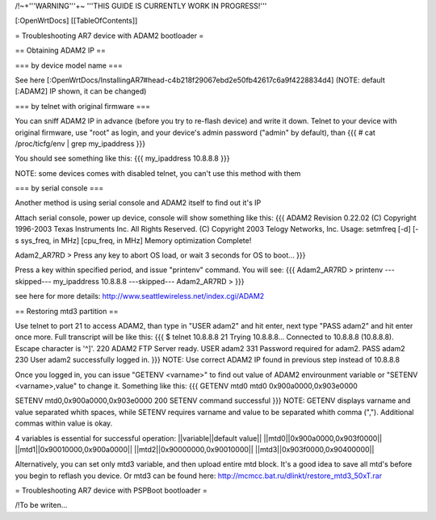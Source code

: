 /!\ ~+'''WARNING'''+~ '''THIS GUIDE IS CURRENTLY WORK IN PROGRESS!'''

[:OpenWrtDocs]
[[TableOfContents]]

= Troubleshooting AR7 device with ADAM2 bootloader =

== Obtaining ADAM2 IP ==

=== by device model name ===

See here [:OpenWrtDocs/InstallingAR7#head-c4b218f29067ebd2e50fb42617c6a9f4228834d4] (NOTE: default [:ADAM2] IP shown, it can be changed)

=== by telnet with original firmware ===

You can sniff ADAM2 IP in advance (before you try to re-flash device) and write it down. Telnet to your device with original firmware, use "root" as login, and your device's admin password ("admin" by default), than
{{{
# cat /proc/ticfg/env | grep my_ipaddress
}}}

You should see something like this:
{{{
my_ipaddress    10.8.8.8
}}}

NOTE: some devices comes with disabled telnet, you can't use this method with them

=== by serial console ===

Another method is using serial console and ADAM2 itself to find out it's IP

Attach serial console, power up device, console will show something like this:
{{{
ADAM2 Revision 0.22.02
(C) Copyright 1996-2003 Texas Instruments Inc. All Rights Reserved.
(C) Copyright 2003 Telogy Networks, Inc.
Usage: setmfreq [-d] [-s sys_freq, in MHz] [cpu_freq, in MHz]
Memory optimization Complete!

Adam2_AR7RD >
Press any key to abort OS load, or wait 3 seconds for OS to boot...
}}}

Press a key within specified period, and issue "printenv" command. You will see:
{{{
Adam2_AR7RD > printenv
---skipped---
my_ipaddress          10.8.8.8
---skipped---
Adam2_AR7RD >
}}}

see here for more details:
http://www.seattlewireless.net/index.cgi/ADAM2

== Restoring mtd3 partition ==

Use telnet to port 21 to access ADAM2, than type in "USER adam2" and hit enter, next type "PASS adam2" and hit enter once more. Full transcript will be like this:
{{{
$ telnet 10.8.8.8 21
Trying 10.8.8.8...
Connected to 10.8.8.8 (10.8.8.8).
Escape character is '^]'.
220 ADAM2 FTP Server ready.
USER adam2
331 Password required for adam2.
PASS adam2
230 User adam2 successfully logged in.
}}}
NOTE: Use correct ADAM2 IP found in previous step instead of 10.8.8.8

Once you logged in, you can issue "GETENV <varname>" to find out value of ADAM2 envirounment variable or "SETENV <varname>,value" to change it. Something like this:
{{{
GETENV mtd0
mtd0                  0x900a0000,0x903e0000

SETENV mtd0,0x900a0000,0x903e0000
200 SETENV command successful
}}}
NOTE: GETENV displays varname and value separated whith spaces, while SETENV requires varname and value to be separated whith comma (","). Additional commas within value is okay.

4 variables is essential for successful operation:
||variable||default value||
||mtd0||0x900a0000,0x903f0000||
||mtd1||0x90010000,0x900a0000||
||mtd2||0x90000000,0x90010000||
||mtd3||0x903f0000,0x90400000||

Alternatively, you can set only mtd3 variable, and then upload entire mtd block. It's a good idea to save all mtd's before you begin to reflash you device. Or mtd3 can be found here:
http://mcmcc.bat.ru/dlinkt/restore_mtd3_50xT.rar

= Troubleshooting AR7 device with PSPBoot bootloader =

/!\ To be writen...
